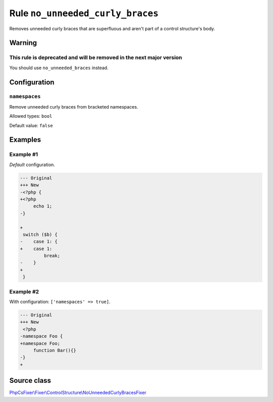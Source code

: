 =================================
Rule ``no_unneeded_curly_braces``
=================================

Removes unneeded curly braces that are superfluous and aren't part of a control
structure's body.

Warning
-------

This rule is deprecated and will be removed in the next major version
~~~~~~~~~~~~~~~~~~~~~~~~~~~~~~~~~~~~~~~~~~~~~~~~~~~~~~~~~~~~~~~~~~~~~

You should use ``no_unneeded_braces`` instead.

Configuration
-------------

``namespaces``
~~~~~~~~~~~~~~

Remove unneeded curly braces from bracketed namespaces.

Allowed types: ``bool``

Default value: ``false``

Examples
--------

Example #1
~~~~~~~~~~

*Default* configuration.

.. code-block:: diff

   --- Original
   +++ New
   -<?php {
   +<?php 
        echo 1;
   -}

   +
    switch ($b) {
   -    case 1: {
   +    case 1: 
            break;
   -    }
   +    
    }

Example #2
~~~~~~~~~~

With configuration: ``['namespaces' => true]``.

.. code-block:: diff

   --- Original
   +++ New
    <?php
   -namespace Foo {
   +namespace Foo;
        function Bar(){}
   -}
   +
Source class
------------

`PhpCsFixer\\Fixer\\ControlStructure\\NoUnneededCurlyBracesFixer <./../../../src/Fixer/ControlStructure/NoUnneededCurlyBracesFixer.php>`_
